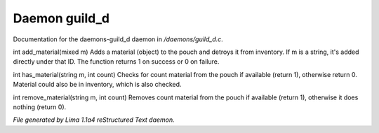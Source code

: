 Daemon guild_d
***************

Documentation for the daemons-guild_d daemon in */daemons/guild_d.c*.

.. c:function:: varargs int add_material(string guild, mixed m, int c)

int add_material(mixed m)
Adds a material (object) to the pouch and detroys it from inventory.
If m is a string, it's added directly under that ID.
The function returns 1 on success or 0 on failure.


.. c:function:: int has_material(string guild, string m, int count)

int has_material(string m, int count)
Checks for count material from the pouch if available (return 1),
otherwise return 0. Material could also be in inventory, which is
also checked.


.. c:function:: int remove_material(string guild, string m, int count)

int remove_material(string m, int count)
Removes count material from the pouch if available (return 1),
otherwise it does nothing (return 0).



*File generated by Lima 1.1a4 reStructured Text daemon.*
